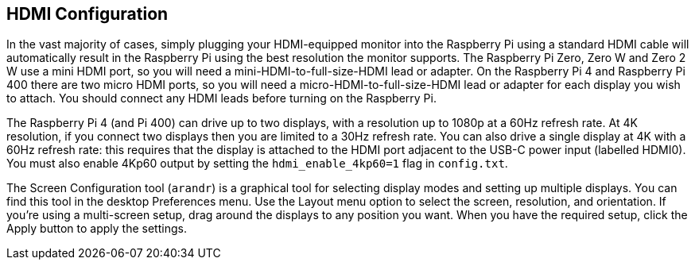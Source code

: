 == HDMI Configuration

In the vast majority of cases, simply plugging your HDMI-equipped monitor into the Raspberry Pi using a standard HDMI cable will automatically result in the Raspberry Pi using the best resolution the monitor supports. The Raspberry Pi Zero, Zero W and Zero 2 W use a mini HDMI port, so you will need a mini-HDMI-to-full-size-HDMI lead or adapter. On the Raspberry Pi 4 and Raspberry Pi 400 there are two micro HDMI ports, so you will need a micro-HDMI-to-full-size-HDMI lead or adapter for each display you wish to attach. You should connect any HDMI leads before turning on the Raspberry Pi.

The Raspberry Pi 4 (and Pi 400) can drive up to two displays, with a resolution up to 1080p at a 60Hz refresh rate. At 4K resolution, if you connect two displays then you are limited to a 30Hz refresh rate. You can also drive a single display at 4K with a 60Hz refresh rate: this requires that the display is attached to the HDMI port adjacent to the USB-C power input (labelled HDMI0). You must also enable 4Kp60 output by setting the `hdmi_enable_4kp60=1` flag in `config.txt`.

The Screen Configuration tool (`arandr`) is a graphical tool for selecting display modes and setting up multiple displays. You can find this tool in the desktop Preferences menu. Use the Layout menu option to select the screen, resolution, and orientation. If you're using a multi-screen setup, drag around the displays to any position you want. When you have the required setup, click the Apply button to apply the settings.

